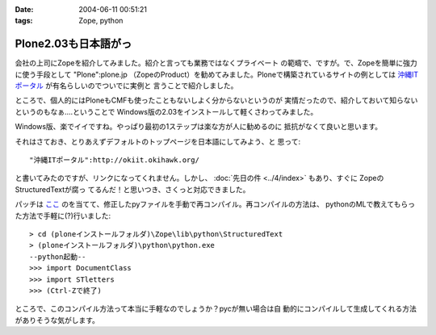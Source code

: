 :date: 2004-06-11 00:51:21
:tags: Zope, python

================================
Plone2.03も日本語がっ
================================

会社の上司にZopeを紹介してみました。紹介と言っても業務ではなくプライベート
の範疇で、ですが。で、Zopeを簡単に強力に使う手段として "Plone":plone.jp 
（ZopeのProduct）を勧めてみました。Ploneで構築されているサイトの例としては
`沖縄ITポータル <http://okiit.okihawk.org/>`__ が有名らしいのでついでに実例と
言うことで紹介しました。

ところで、個人的にはPloneもCMFも使ったこともないしよく分からないというのが
実情だったので、紹介しておいて知らないというのもなぁ‥‥ということで
Windows版の2.03をインストールして軽くさわってみました。



.. :extend type: text/structured
.. :extend:

Windows版、楽でイイですね。やっぱり最初の1ステップは楽な方が人に勧めるのに
抵抗がなくて良いと思います。

それはさておき、とりあえずデフォルトのトップページを日本語にしてみよう、と
思って::

  "沖縄ITポータル":http://okiit.okihawk.org/

と書いてみたのですが、リンクになってくれません。しかし、
:doc:`先日の件 <../4/index>` もあり、すぐに ZopeのStructuredTextが腐っ
てるんだ！と思いつき、さくっと対応できました。

パッチは
`ここ <http://sukima.ddo.jp/Plone/Members/yusei/Download/Zope-2.6-StructuredText.patch/file_view>`__
のを当てて、修正したpyファイルを手動で再コンパイル。再コンパイルの方法は、
pythonのMLで教えてもらった方法で手軽に(?)行いました::

  > cd (ploneインストールフォルダ)\Zope\lib\python\StructuredText
  > (ploneインストールフォルダ)\python\python.exe
  --python起動--
  >>> import DocumentClass
  >>> import STletters
  >>> (Ctrl-Zで終了)

ところで、このコンパイル方法って本当に手軽なのでしょうか？pycが無い場合は自
動的にコンパイルして生成してくれる方法がありそうな気がします。


